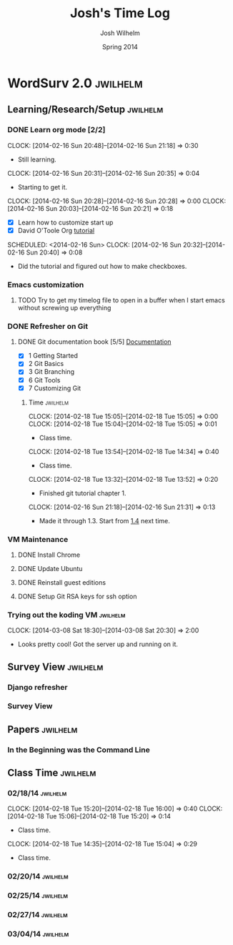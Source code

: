 
#+TITLE: Josh's Time Log
#+AUTHOR: Josh Wilhelm
#+DATE: Spring 2014
#+STARTUP: content indent logdrawer lognoteclock-out lognotedone

* WordSurv 2.0                                                     :jwilhelm:
** Learning/Research/Setup                                        :jwilhelm:
*** DONE Learn org mode [2/2]
CLOSED: [2014-02-22 Sat 18:30]
:LOGBOOK:
- CLOSING NOTE [2014-02-22 Sat 18:30] \\
  I think I know how to use it pretty well.
:END:
:PROPERTIES:
:Effort:   2:30
:END:
CLOCK: [2014-02-16 Sun 20:48]--[2014-02-16 Sun 21:18] =>  0:30
- Still learning.
CLOCK: [2014-02-16 Sun 20:31]--[2014-02-16 Sun 20:35] =>  0:04
- Starting to get it.
CLOCK: [2014-02-16 Sun 20:28]--[2014-02-16 Sun 20:28] =>  0:00
CLOCK: [2014-02-16 Sun 20:03]--[2014-02-16 Sun 20:21] =>  0:18
- [X] Learn how to customize start up
- [X] David O'Toole Org [[http://orgmode.org/worg/org-tutorials/orgtutorial_dto.html][tutorial]]
SCHEDULED: <2014-02-16 Sun>
CLOCK: [2014-02-16 Sun 20:32]--[2014-02-16 Sun 20:40] =>  0:08
- Did the tutorial and figured out how to make checkboxes.
*** Emacs customization
:LOGBOOK:
CLOCK: [2014-02-26 Wed 19:49]--[2014-02-26 Wed 21:05] =>  1:16
- Added a bunch of Django stuff to emacs!
:END:
**** TODO Try to get my timelog file to open in a buffer when I start emacs without screwing up everything
*** DONE Refresher on Git
CLOSED: [2014-02-22 Sat 18:53]
:LOGBOOK:
- CLOSING NOTE [2014-02-22 Sat 18:53] \\
  I think I git it.
:END:
**** DONE Git documentation book [5/5] [[http://git-scm.com/documentation][Documentation]]
CLOSED: [2014-02-22 Sat 18:53]
:LOGBOOK:
- CLOSING NOTE [2014-02-22 Sat 18:53] \\
  Finished!
CLOCK: [2014-02-22 Sat 16:45]--[2014-02-22 Sat 18:53] =>  2:08
CLOCK: [2014-02-19 Wed 09:41]--[2014-02-19 Wed 09:52] =>  0:11
- Time for chapel!
CLOCK: [2014-02-19 Wed 09:34]--[2014-02-19 Wed 09:35] =>  0:01
- trying to get everything commited properly
CLOCK: [2014-02-19 Wed 09:28]--[2014-02-19 Wed 09:31] =>  0:03
:END:
- [X] 1 Getting Started
- [X] 2 Git Basics
- [X] 3 Git Branching
- [X] 6 Git Tools
- [X] 7 Customizing Git
***** Time                                                         :jwilhelm:
CLOCK: [2014-02-18 Tue 15:05]--[2014-02-18 Tue 15:05] =>  0:00
CLOCK: [2014-02-18 Tue 15:04]--[2014-02-18 Tue 15:05] =>  0:01
- Class time.
CLOCK: [2014-02-18 Tue 13:54]--[2014-02-18 Tue 14:34] =>  0:40
- Class time.
CLOCK: [2014-02-18 Tue 13:32]--[2014-02-18 Tue 13:52] =>  0:20
- Finished git tutorial chapter 1.
CLOCK: [2014-02-16 Sun 21:18]--[2014-02-16 Sun 21:31] =>  0:13
- Made it through 1.3. Start from [[http://git-scm.com/book/en/Getting-Started-Installing-Git][1.4]] next time.
*** VM Maintenance
**** DONE Install Chrome
CLOSED: [2014-02-22 Sat 19:03]
:LOGBOOK:
- CLOSING NOTE [2014-02-22 Sat 19:03] \\
  It's working!
CLOCK: [2014-02-22 Sat 18:55]--[2014-02-22 Sat 19:03] =>  0:08
:END:
**** DONE Update Ubuntu
CLOSED: [2014-02-22 Sat 16:40]
:LOGBOOK:
- CLOSING NOTE [2014-02-22 Sat 16:40] \\
  Done
:END:
**** DONE Reinstall guest editions
CLOSED: [2014-02-22 Sat 16:50]
:LOGBOOK:
- CLOSING NOTE [2014-02-22 Sat 16:50]
:END:
**** DONE Setup Git RSA keys for ssh option
CLOSED: [2014-02-25 Tue 16:42]
:LOGBOOK:
- CLOSING NOTE [2014-02-25 Tue 16:42]
CLOCK: [2014-02-25 Tue 16:16]--[2014-02-25 Tue 16:41] =>  0:25
- Done!
:END:
*** Trying out the koding VM 					   :jwilhelm:
CLOCK: [2014-03-08 Sat 18:30]--[2014-03-08 Sat 20:30] =>  2:00
- Looks pretty cool! Got the server up and running on it.
** Survey View                                                    :jwilhelm:
*** Django refresher
:LOGBOOK:
CLOCK: [2014-02-24 Mon 18:41]--[2014-02-24 Mon 21:08] =>  2:27
- Little Django refresher and started creating my survey view.
:END:
*** Survey View
:LOGBOOK:
CLOCK: [2014-02-25 Tue 15:50]--[2014-02-25 Tue 16:13] =>  0:23
- Fixed up my survey view to be better.
:END:
** Papers                                                         :jwilhelm:
*** In the Beginning was the Command Line
:LOGBOOK:
CLOCK: [2014-03-01 Sat 13:05]--[2014-03-01 Sat 14:30] =>  1:25
- Good read!
:END:
** Class Time                                                     :jwilhelm:
*** 02/18/14                                                     :jwilhelm:
CLOCK: [2014-02-18 Tue 15:20]--[2014-02-18 Tue 16:00] =>  0:40
CLOCK: [2014-02-18 Tue 15:06]--[2014-02-18 Tue 15:20] =>  0:14
- Class time.
CLOCK: [2014-02-18 Tue 14:35]--[2014-02-18 Tue 15:04] =>  0:29
- Class time.
*** 02/20/14                                                     :jwilhelm:
:LOGBOOK:
CLOCK: [2014-02-20 Thu 13:50]--[2014-02-20 Thu 16:08] =>  2:18
- Class time.
:END:
*** 02/25/14                                                     :jwilhelm:
:LOGBOOK:
CLOCK: [2014-02-25 Tue 13:40]--[2014-02-25 Tue 15:49] =>  2:09
- Class Time
:END:

*** 02/27/14                                                     :jwilhelm:
:LOGBOOK:
CLOCK: [2014-02-27 Thu 13:50]--[2014-02-27 Thu 16:07] =>  2:17
- Class time - nginx and work on surveys page
:END:
*** 03/04/14                                                     :jwilhelm:
:LOGBOOK:
CLOCK: [2014-03-04 Tue 14:00]--[2014-03-04 Tue 14:38] =>  0:38
- time to push.
:END:

